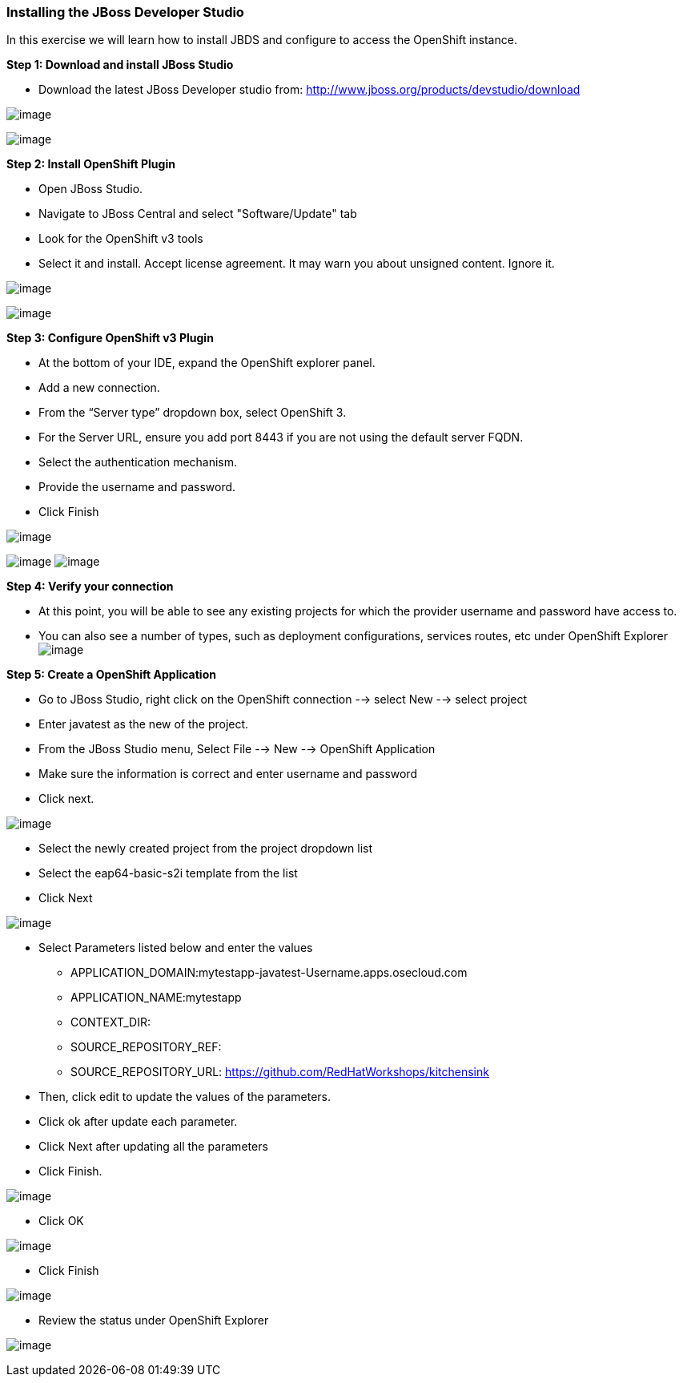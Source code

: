 [[installing-the-jboss-developer-studio]]
Installing the JBoss Developer Studio
~~~~~~~~~~~~~~~~~~~~~~~~~~~~~~~~~~~~~

In this exercise we will learn how to install JBDS and configure to
access the OpenShift instance.

*Step 1: Download and install JBoss Studio*

* Download the latest JBoss Developer studio from:
http://www.jboss.org/products/devstudio/download

image:images/jboss_install_1.png[image]

image:images/jboss_install_2.png[image]

*Step 2: Install OpenShift Plugin*

* Open JBoss Studio.
* Navigate to JBoss Central and select "Software/Update" tab
* Look for the OpenShift v3 tools
* Select it and install. Accept license agreement. It may warn you about
unsigned content. Ignore it.

image:images/jboss_install_3.png[image]

image:images/jboss_install_4.png[image]

*Step 3: Configure OpenShift v3 Plugin*

* At the bottom of your IDE, expand the OpenShift explorer panel.
* Add a new connection.
* From the “Server type” dropdown box, select OpenShift 3.
* For the Server URL, ensure you add port 8443 if you are not using the
default server FQDN.
* Select the authentication mechanism.
* Provide the username and password.
* Click Finish

image:images/jboss_install_5.png[image]

image:images/jboss_install_6.jpg[image]
image:images/jboss_install_6a.jpg[image]

*Step 4: Verify your connection*

* At this point, you will be able to see any existing projects for which
the provider username and password have access to.
* You can also see a number of types, such as deployment configurations,
services routes, etc under OpenShift Explorer
image:images/jboss_install_7.jpg[image]

*Step 5: Create a OpenShift Application*

* Go to JBoss Studio, right click on the OpenShift connection --> select
New --> select project
* Enter javatest as the new of the project.
* From the JBoss Studio menu, Select File --> New --> OpenShift
Application
* Make sure the information is correct and enter username and password
* Click next.

image:images/jboss_install8.jpg[image]

* Select the newly created project from the project dropdown list
* Select the eap64-basic-s2i template from the list
* Click Next

image:images/jboss_install_9.jpg[image]

* Select Parameters listed below and enter the values
** APPLICATION_DOMAIN:mytestapp-javatest-Username.apps.osecloud.com
** APPLICATION_NAME:mytestapp
** CONTEXT_DIR:
** SOURCE_REPOSITORY_REF:
** SOURCE_REPOSITORY_URL: https://github.com/RedHatWorkshops/kitchensink
* Then, click edit to update the values of the parameters.
* Click ok after update each parameter.
* Click Next after updating all the parameters
* Click Finish.

image:images/jboss_install_10.jpg[image]

* Click OK

image:images/jboss_install_11.jpg[image]

* Click Finish

image:images/jboss_install_12.jpg[image]

* Review the status under OpenShift Explorer

image:images/jboss_install_13.jpg[image]

